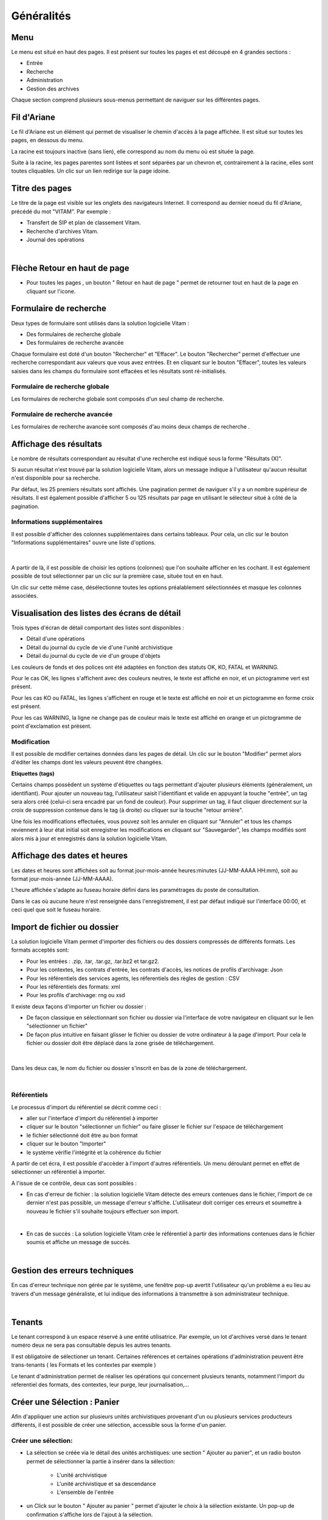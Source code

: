 Généralités
###########

Menu
=====

Le menu est situé en haut des pages. Il est présent sur toutes les pages et est découpé en 4 grandes sections :

- Entrée
- Recherche
- Administration
- Gestion des archives

.. image:: images/menu_general.png

Chaque section comprend plusieurs sous-menus permettant de naviguer sur les différentes pages.

Fil d'Ariane
============

Le fil d'Ariane est un élément qui permet de visualiser le chemin d'accès à la page affichée. Il est situé sur toutes les pages, en dessous du menu.

.. image:: images/ariane.png

La racine est toujours inactive (sans lien), elle correspond au nom du menu où est située la page.

Suite à la racine, les pages parentes sont listées et sont séparées par un chevron et, contrairement à la racine, elles sont toutes cliquables.
Un clic sur un lien redirige sur la page idoine.


Titre des pages
===============

Le titre de la page est visible sur les onglets des navigateurs Internet. Il correspond au dernier noeud du fil d'Ariane, précédé du mot "VITAM". Par exemple :

- Transfert de SIP et plan de classement Vitam.
- Recherche d'archives Vitam.
- Journal des opérations

|

.. image:: images/titre_IHM_demo.png



Flèche Retour en haut de page
=============================

- Pour toutes les pages , un bouton " Retour en haut de page " permet de retourner tout en haut de la page en cliquant sur l'icone. 


.. image:: images/fleche.png



Formulaire de recherche
========================

Deux types de formulaire sont utilisés dans la solution logicielle Vitam :

- Des formulaires de recherche globale
- Des formulaires de recherche avancée

Chaque formulaire est doté d'un bouton "Rechercher" et "Effacer". Le bouton "Rechercher" permet d'effectuer une recherche correspondant aux valeurs que vous avez entrées. Et en cliquant sur le bouton "Effacer", toutes les valeurs saisies dans les champs du formulaire sont effacées et les résultats sont ré-initialisés.

Formulaire de recherche globale
-------------------------------

Les formulaires de recherche globale sont composés d'un seul champ de recherche.

.. image:: images/au_rechchs.png

Formulaire de recherche avancée
--------------------------------

Les formulaires de recherche avancée sont composés d'au moins deux champs de recherche .

.. image:: images/au_rechcha.png

Affichage des résultats
========================

Le nombre de résultats correspondant au résultat d'une recherche est indiqué sous la forme "Résultats (X)".

.. image:: images/gen_nombre_resultats.png

Si aucun résultat n'est trouvé par la solution logicielle Vitam, alors un message indique à l'utilisateur qu'aucun résultat n'est disponible pour sa recherche.

.. image:: images/au_res_ko.png

Par défaut, les 25 premiers résultats sont affichés. Une pagination permet de naviguer s'il y a un nombre supérieur de résultats.
Il est également possible d'afficher 5 ou 125 résultats par page en utilisant le sélecteur situé à côté de la pagination. 

.. image:: images/pagination.png


Informations supplémentaires
----------------------------

Il est possible d'afficher des colonnes supplémentaires dans certains tableaux. Pour cela, un clic sur le bouton "Informations supplémentaires" ouvre une liste d'options.


.. image:: images/general_info_bt.png

|

    .. image:: images/general_info_options.png
       :scale: 50
   
   
A partir de là, il est possible de choisir les options (colonnes) que l'on souhaite afficher en les cochant. Il est également possible de tout sélectionner par un clic sur la première case, située tout en en haut. 


.. image:: images/general_info_options_all.png
   :scale: 50


Un clic sur cette même case, désélectionne toutes les options préalablement sélectionnées et masque les colonnes associées.

Visualisation des listes des écrans de détail
=============================================

Trois types d'écran de détail comportant des listes sont disponibles :

- Détail d'une opérations
- Détail du journal du cycle de vie d'une l'unité archivistique
- Détail du journal du cycle de vie d'un groupe d'objets

Les couleurs de fonds et des polices ont été adaptées en fonction des statuts OK, KO, FATAL et WARNING.

Pour le cas OK, les lignes s'affichent avec des couleurs neutres, le texte est affiché en noir, et un pictogramme vert est présent. 

.. image:: images/casOK.png

Pour les cas KO ou FATAL, les lignes s'affichent en rouge et le texte est affiché en noir et un pictogramme en forme croix est présent.

.. image:: images/entree_ko.png

Pour les cas WARNING, la ligne ne change pas de couleur mais le texte est affiché en orange et un pictogramme de point d'exclamation est présent.


.. image:: images/entree_warn.png


Modification
-------------

Il est possible de modifier certaines données dans les pages de détail. Un clic sur le bouton "Modifier" permet alors d'éditer les champs dont les valeurs peuvent être changées.


.. image:: images/au_modif.png


**Etiquettes (tags)**

Certains champs possèdent un système d'étiquettes ou tags permettant d'ajouter plusieurs éléments (généralement, un identifiant). Pour ajouter un nouveau tag, l'utilisateur saisit l'identifiant et valide en appuyant la touche "entrée", un tag sera alors créé (celui-ci sera encadré par un fond de couleur). Pour supprimer un tag, il faut cliquer directement sur la croix de suppression contenue dans le tag (à droite) ou cliquer sur la touche "retour arrière". 

.. image:: images/update_tag.png
   :scale: 50

Une fois les modifications effectuées, vous pouvez soit les annuler en cliquant sur "Annuler" et tous les champs reviennent à leur état initial soit enregistrer les modifications en cliquant sur "Sauvegarder", les champs modifiés sont alors mis à jour et enregistrés dans la solution logicielle Vitam.


.. image:: images/general_modif.png
   :scale: 50


Affichage des dates et heures
=============================

Les dates et heures sont affichées soit au format jour-mois-année heures:minutes (JJ-MM-AAAA HH:mm), soit au format jour-mois-année (JJ-MM-AAAA).


.. image:: images/date_heure.png
   :scale: 50

L'heure affichée s'adapte au fuseau horaire défini dans les paramétrages du poste de consultation.

Dans le cas où aucune heure n'est renseignée dans l'enregistrement, il est par défaut indiqué sur l'interface 00:00, et ceci quel que soit le fuseau horaire.


Import de fichier ou dossier
============================

La solution logicielle Vitam permet d'importer des fichiers ou des dossiers compressés de différents formats. 
Les formats acceptés sont: 

* Pour les entrées : .zip, .tar,  .tar.gz, .tar.bz2 et tar.gz2. 
* Pour les contextes, les contrats d'entrée, les contrats d'accès, les notices de profils d'archivage: Json 
* Pour les référentiels des services agents, les réferentiels des règles de gestion : CSV
* Pour les référentiels des formats: xml
* Pour les profils d'archivage: rng ou xsd

Il existe deux façons d'importer un fichier ou dossier :

- De façon classique en sélectionnant son fichier ou dossier via l'interface de votre navigateur en cliquant sur le lien "sélectionner un fichier"
- De façon plus intuitive en faisant glisser le fichier ou dossier de votre ordinateur à la page d'import. Pour cela le fichier ou dossier doit être déplacé dans la zone grisée de téléchargement.

|

    .. image:: images/zone_dl.png
       :scale: 50

Dans les deux cas, le nom du fichier ou dossier s'inscrit en bas de la zone de téléchargement.

|

    .. image:: images/zone_dl_file.png
       :scale: 50
   
   
Référentiels
-------------

Le processus d'import du référentiel se décrit comme ceci :

- aller sur l'interface d'import du référentiel à importer
- cliquer sur le bouton "sélectionner un fichier" ou faire glisser le fichier sur l'espace de téléchargement
- le fichier sélectionné doit être au bon format
- cliquer sur le bouton "Importer"
- le système vérifie l'intégrité et la cohérence du fichier

A partir de cet écra, il est possible d'accèder à l'import d'autres référentiels. Un menu déroulant permet en effet de sélectionner un référentiel à importer. 

.. image:: images/Menu_Referentiels.png

A l'issue de ce contrôle, deux cas sont possibles :

- En cas d'erreur de fichier : la solution logicielle Vitam détecte des erreurs contenues dans le fichier, l'import de ce dernier n'est pas possible, un message d'erreur s'affiche. L'utilisateur doit corriger ces erreurs et soumettre à nouveau le fichier s'il souhaite toujours effectuer son import.

|

.. image:: images/import_ko.png
   :scale: 50

- En cas de succès : La solution logicielle Vitam crée le référentiel à partir des informations contenues dans le fichier soumis et affiche un message de succès.

|

.. image:: images/profils_import_ok.png
   :scale: 50

Gestion des erreurs techniques
==============================

En cas d'erreur technique non gérée par le système, une fenêtre pop-up avertit l'utilisateur qu'un problème a eu lieu au travers d'un message généraliste, et lui indique des informations à transmettre à son administrateur technique.

|

.. image:: images/error_popup.png

Tenants
=======

Le tenant correspond à un espace réservé à une entité utilisatrice. Par exemple, un lot d'archives versé dans le tenant numéro deux ne sera pas consultable depuis les autres tenants.

Il est obligatoire de sélectioner un tenant. Certaines références et certaines opérations d'administration peuvent être trans-tenants ( les Formats et les contextes par exemple ) 

Le tenant d'administration permet de réaliser les opérations qui concernent plusieurs tenants, notamment l'import du réferentiel des formats, des contextes, leur purge, leur journalisation,...



Créer une Sélection : Panier 
============================

Afin d'appliquer une action sur plusieurs unités archivistiques provenant d'un ou plusieurs services producteurs différents, il est possible de créer une sélection, accessible sous la forme d'un panier. 


Créer une sélection: 
--------------------

- La sélection se créée via le détail des unités archistiques: une section " Ajouter au panier", et un radio bouton permet de sélectionner la partie à insérer dans la sélection: 

	* L'unité archivistique  
	* L'unité archivistique et sa descendance 
	* L'ensemble de l'entrée 

- un Click sur le bouton " Ajouter au panier " permet d'ajouter le choix à la sélection existante. Un pop-up de confirmation s'affiche lors de l'ajout à la sélection. 

.. image:: images/panier_selection.png


Note: il est possible de créer une sélection d'unités archivistiques provenant de services producteurs différents. 


Accès au Panier: 
----------------

- L'accès au Panier se fait via le Menu principal , un icône et un texte " Mon panier ", sous le bouton "Déconnexion" . 


.. image:: images/panier_acces.png


Note: lorsque l'utilisateur utilise le même navigateur, il est possible de se retrouver la sélection lors d'une déconnection - reconnection. 


Note: même si le panier est vide, l'utilisateur a quand même accès à la page liée à la sélection.

Visualisation du Panier: 
------------------------

- L'affichage du panier permet de visualiser sous la forme d'un tableau, l'ensemble des unités archivistiques sélectionnées ainsi que leur descendance si celle ci a été sélectionnée aussi. Le tableau offre une pagination permettant de passer d'une partie de la liste à l'autre. 

- Les nombres d'unités archivistiques présentes dans le panier, ainsi que celles qui sont sélectionnées sont affichés. 

- Les informations affichées sont les suivantes : 
	- Intitulé
	- Service Producteur
	- Type
	- Date la plus ancienne
	- Date la plus récente
	- Objet(s) disponible(s)
	- Cycle de vie


.. image:: images/panier_liste.png

- La première colonne indique si l'unité archivistique a été sélectionnée avec sa descendance, et un click sur les icônes permettent de plier et de déplier la liste, afin d'afficher toute la sélection. Les unités archivistiques déscendantes sont affichées en italiques. 

- La dernière colonne permet de sélectionner / désélectionner l'unité archivistique ainsi que sa descendance.


.. image:: images/panier_descendance.png


Note: un click sur chaque ligne, excepté sur la 1ere colonne, et celle destinée à la sélection , permet d'afficher le détail de l'unité archivistique, de la même façon que via la page de recherche. 


Appliquer une action sur la sélection
-------------------------------------

- Actuellement, plusieurs actions sont possibles : Exporter le panier sous la forme d'un DIP, supprimer le panier, ou bien effectuer un audit de cohérence.


.. image:: images/panier_totalite.png


- Ces actions peuvent soit être effectuées sur la totalité des unités archivistiques du panier, soit seulement sur celles que l'on va sélectionner en utilisant les côches de sélection dans la dernière colonne. 


.. image:: images/panier_selection_coche.png


Note: si aucune unité archivistique n'est sélectionnée, les boutons correspondants aux actions relatives seulement à la sélection seront grisés, et les actions seront seulement disponibles pour la totalité du panier. 



Supprimer une unité archivistique de la sélection: 
--------------------------------------------------


- La suppression de l'unité archivistique de la sélection s'effectue via les 2 boutons " Supprimer la sélection" ou bien " Supprimer le panier" 

- Un pop-up de confirmation s'affiche pour valider la suppression du panier 

- Les unités archivistiques sont cependant toujours disponibles sur le tenant, et accessible via la page de recherche.



Ajouter une unité archivistique à la sélection: 
-----------------------------------------------

- Le bouton " Ajouter des unités archivistiques " permet d'accèder directement à la page de recherche, afin d'ajouter des unités archivistiques à la sélection. 

.. image:: images/panier_ajouter.png




